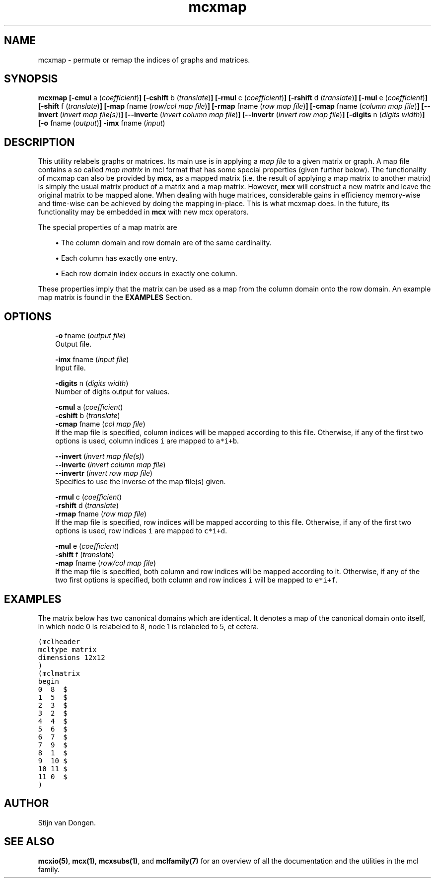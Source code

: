 .\" Copyright (c) 2006 Stijn van Dongen
.TH "mcxmap" 1 "27 Feb 2006" "mcxmap 1\&.006, 06-058" "USER COMMANDS "
.po 2m
.de ZI
.\" Zoem Indent/Itemize macro I.
.br
'in +\\$1
.nr xa 0
.nr xa -\\$1
.nr xb \\$1
.nr xb -\\w'\\$2'
\h'|\\n(xau'\\$2\h'\\n(xbu'\\
..
.de ZJ
.br
.\" Zoem Indent/Itemize macro II.
'in +\\$1
'in +\\$2
.nr xa 0
.nr xa -\\$2
.nr xa -\\w'\\$3'
.nr xb \\$2
\h'|\\n(xau'\\$3\h'\\n(xbu'\\
..
.if n .ll -2m
.am SH
.ie n .in 4m
.el .in 8m
..
.SH NAME
mcxmap \- permute or remap the indices of graphs and matrices\&.
.SH SYNOPSIS

\fBmcxmap\fP
\fB[-cmul\fP a (\fIcoefficient\fP)\fB]\fP
\fB[-cshift\fP b (\fItranslate\fP)\fB]\fP
\fB[-rmul\fP c (\fIcoefficient\fP)\fB]\fP
\fB[-rshift\fP d (\fItranslate\fP)\fB]\fP
\fB[-mul\fP e (\fIcoefficient\fP)\fB]\fP
\fB[-shift\fP f (\fItranslate\fP)\fB]\fP
\fB[-map\fP fname (\fIrow/col map file\fP)\fB]\fP
\fB[-rmap\fP fname (\fIrow map file\fP)\fB]\fP
\fB[-cmap\fP fname (\fIcolumn map file\fP)\fB]\fP
\fB[--invert\fP (\fIinvert map file(s)\fP)\fB]\fP
\fB[--invertc\fP (\fIinvert column map file\fP)\fB]\fP
\fB[--invertr\fP (\fIinvert row map file\fP)\fB]\fP
\fB[-digits\fP n (\fIdigits width\fP)\fB]\fP
\fB[-o\fP fname (\fIoutput\fP)\fB]\fP
\fB-imx\fP fname (\fIinput\fP)
.SH DESCRIPTION

This utility relabels graphs or matrices\&. Its main use is in applying a
\fImap file\fP to a given matrix or graph\&. A map file contains a so called
\fImap matrix\fP in mcl format that has some special properties (given
further below)\&. The functionality of mcxmap can also be provided by \fBmcx\fP, as
a mapped matrix (i\&.e\&. the result of applying a map matrix to another matrix)
is simply the usual matrix product of a matrix and a map matrix\&. However,
\fBmcx\fP will construct a new matrix and leave the original matrix to be mapped
alone\&. When dealing with huge matrices, considerable gains in efficiency
memory-wise and time-wise can be achieved by doing the mapping in-place\&.
This is what mcxmap does\&. In the future, its functionality may be
embedded in \fBmcx\fP with new mcx operators\&.

The special properties of a map matrix are

.ZJ 2m 1m "\(bu"
The column domain and row domain are
of the same cardinality\&.
.in -3m

.ZJ 2m 1m "\(bu"
Each column has exactly one entry\&.
.in -3m

.ZJ 2m 1m "\(bu"
Each row domain index occurs in exactly one column\&.
.in -3m

These properties imply that the matrix can be used
as a map from the column domain onto the row domain\&.
An example map matrix is found in the \fBEXAMPLES\fP Section\&.
.SH OPTIONS

.ZI 3m "\fB-o\fP fname (\fIoutput file\fP)"
\&
.br
Output file\&.
.in -3m

.ZI 3m "\fB-imx\fP fname (\fIinput file\fP)"
\&
.br
Input file\&.
.in -3m

.ZI 3m "\fB-digits\fP n (\fIdigits width\fP)"
\&
.br
Number of digits output for values\&.
.in -3m

.ZI 3m "\fB-cmul\fP a (\fIcoefficient\fP)"
\&
'in -3m
.ZI 3m "\fB-cshift\fP b (\fItranslate\fP)"
\&
'in -3m
.ZI 3m "\fB-cmap\fP fname (\fIcol map file\fP)"
\&
'in -3m
'in +3m
\&
.br
If the map file is specified, column indices will be mapped
according to this file\&. Otherwise, if any of the first two
options is used, column indices\ \&\fCi\fP are mapped to\ \&\fCa*i+b\fP\&.
.in -3m

.ZI 3m "\fB--invert\fP (\fIinvert map file(s)\fP)"
\&
'in -3m
.ZI 3m "\fB--invertc\fP (\fIinvert column map file\fP)"
\&
'in -3m
.ZI 3m "\fB--invertr\fP (\fIinvert row map file\fP)"
\&
'in -3m
'in +3m
\&
.br
Specifies to use the inverse of the map file(s) given\&.
.in -3m

.ZI 3m "\fB-rmul\fP c (\fIcoefficient\fP)"
\&
'in -3m
.ZI 3m "\fB-rshift\fP d (\fItranslate\fP)"
\&
'in -3m
.ZI 3m "\fB-rmap\fP fname (\fIrow map file\fP)"
\&
'in -3m
'in +3m
\&
.br
If the map file is specified, row indices will be mapped
according to this file\&. Otherwise, if any of the first two
options is used, row indices\ \&\fCi\fP are mapped to\ \&\fCc*i+d\fP\&.
.in -3m

.ZI 3m "\fB-mul\fP e (\fIcoefficient\fP)"
\&
'in -3m
.ZI 3m "\fB-shift\fP f (\fItranslate\fP)"
\&
'in -3m
.ZI 3m "\fB-map\fP fname (\fIrow/col map file\fP)"
\&
'in -3m
'in +3m
\&
.br
If the map file is specified, both column and row indices
will be mapped according to it\&.
Otherwise, if any of the two first options is specified,
both column and row indices\ \&\fCi\fP will be mapped
to\ \&\fCe*i+f\fP\&.
.in -3m
.SH EXAMPLES

The matrix below has two canonical domains which are identical\&.
It denotes a map of the canonical domain onto itself, in which
node 0 is relabeled to 8, node 1 is relabeled to 5, et cetera\&.

.nf \fC
(mclheader
mcltype matrix
dimensions 12x12
)
(mclmatrix
begin
0  8  $
1  5  $
2  3  $
3  2  $
4  4  $
5  6  $
6  7  $
7  9  $
8  1  $
9  10 $
10 11 $
11 0  $
)
.fi \fR

.SH AUTHOR
Stijn van Dongen\&.
.SH SEE ALSO
\fBmcxio(5)\fP,
\fBmcx(1)\fP,
\fBmcxsubs(1)\fP,
and \fBmclfamily(7)\fP for an overview of all the documentation
and the utilities in the mcl family\&.
